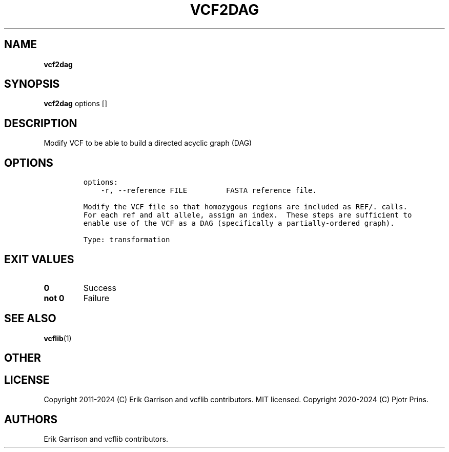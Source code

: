 .\" Automatically generated by Pandoc 2.19.2
.\"
.\" Define V font for inline verbatim, using C font in formats
.\" that render this, and otherwise B font.
.ie "\f[CB]x\f[]"x" \{\
. ftr V B
. ftr VI BI
. ftr VB B
. ftr VBI BI
.\}
.el \{\
. ftr V CR
. ftr VI CI
. ftr VB CB
. ftr VBI CBI
.\}
.TH "VCF2DAG" "1" "" "vcf2dag (vcflib)" "vcf2dag (VCF transformation)"
.hy
.SH NAME
.PP
\f[B]vcf2dag\f[R]
.SH SYNOPSIS
.PP
\f[B]vcf2dag\f[R] options []
.SH DESCRIPTION
.PP
Modify VCF to be able to build a directed acyclic graph (DAG)
.SH OPTIONS
.IP
.nf
\f[C]

options:
    -r, --reference FILE         FASTA reference file.

Modify the VCF file so that homozygous regions are included as REF/. calls.
For each ref and alt allele, assign an index.  These steps are sufficient to
enable use of the VCF as a DAG (specifically a partially-ordered graph).

Type: transformation
\f[R]
.fi
.SH EXIT VALUES
.TP
\f[B]0\f[R]
Success
.TP
\f[B]not 0\f[R]
Failure
.SH SEE ALSO
.PP
\f[B]vcflib\f[R](1)
.SH OTHER
.SH LICENSE
.PP
Copyright 2011-2024 (C) Erik Garrison and vcflib contributors.
MIT licensed.
Copyright 2020-2024 (C) Pjotr Prins.
.SH AUTHORS
Erik Garrison and vcflib contributors.

